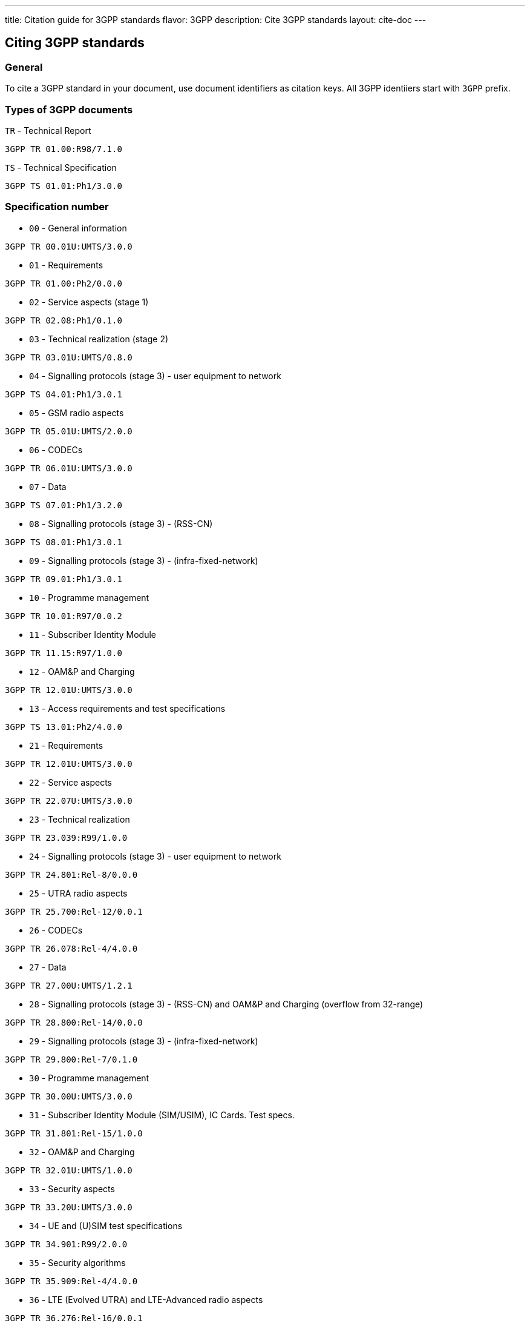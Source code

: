 ---
title: Citation guide for 3GPP standards
flavor: 3GPP
description: Cite 3GPP standards
layout: cite-doc
---

== Citing 3GPP standards

=== General

To cite a 3GPP standard in your document, use document identifiers as citation keys. All 3GPP identiiers start with `3GPP` prefix.

=== Types of 3GPP documents

`TR` - Technical Report

[example]
`3GPP TR 01.00:R98/7.1.0`

`TS` - Technical Specification

[example]
`3GPP TS 01.01:Ph1/3.0.0`

=== Specification number

* `00` - General information

[example]
`3GPP TR 00.01U:UMTS/3.0.0`

* `01` - Requirements

[example]
`3GPP TR 01.00:Ph2/0.0.0`

* `02` - Service aspects (stage 1)

[example]
`3GPP TR 02.08:Ph1/0.1.0`

* `03` - Technical realization (stage 2)

[example]
`3GPP TR 03.01U:UMTS/0.8.0`

* `04` - Signalling protocols (stage 3) - user equipment to network

[example]
`3GPP TS 04.01:Ph1/3.0.1`

* `05` - GSM radio aspects

[example]
`3GPP TR 05.01U:UMTS/2.0.0`

* `06` - CODECs

[example]
`3GPP TR 06.01U:UMTS/3.0.0`

* `07` - Data

[example]
`3GPP TS 07.01:Ph1/3.2.0`

* `08` - Signalling protocols (stage 3) - (RSS-CN)

[example]
`3GPP TS 08.01:Ph1/3.0.1`

* `09` - Signalling protocols (stage 3) - (infra-fixed-network)

[example]
`3GPP TR 09.01:Ph1/3.0.1`

* `10` - Programme management

[example]
`3GPP TR 10.01:R97/0.0.2`

* `11` - Subscriber Identity Module

[example]
`3GPP TR 11.15:R97/1.0.0`

* `12` - OAM&P and Charging

[example]
`3GPP TR 12.01U:UMTS/3.0.0`

* `13` - Access requirements and test specifications

[example]
`3GPP TS 13.01:Ph2/4.0.0`

* `21` - Requirements

[example]
`3GPP TR 12.01U:UMTS/3.0.0`

* `22` - Service aspects

[example]
`3GPP TR 22.07U:UMTS/3.0.0`

* `23` - Technical realization

[example]
`3GPP TR 23.039:R99/1.0.0`

* `24` - Signalling protocols (stage 3) - user equipment to network

[example]
`3GPP TR 24.801:Rel-8/0.0.0`

* `25` - UTRA radio aspects

[example]
`3GPP TR 25.700:Rel-12/0.0.1`

* `26` - CODECs

[example]
`3GPP TR 26.078:Rel-4/4.0.0`

* `27` - Data

[example]
`3GPP TR 27.00U:UMTS/1.2.1`

* `28` - Signalling protocols (stage 3) - (RSS-CN) and OAM&P and Charging (overflow from 32-range)

[example]
`3GPP TR 28.800:Rel-14/0.0.0`

* `29` - Signalling protocols (stage 3) - (infra-fixed-network)

[example]
`3GPP TR 29.800:Rel-7/0.1.0`

* `30` - Programme management

[example]
`3GPP TR 30.00U:UMTS/3.0.0`

* `31` - Subscriber Identity Module (SIM/USIM), IC Cards. Test specs.

[example]
`3GPP TR 31.801:Rel-15/1.0.0`

* `32` - OAM&P and Charging

[example]
`3GPP TR 32.01U:UMTS/1.0.0`

* `33` - Security aspects

[example]
`3GPP TR 33.20U:UMTS/3.0.0`

* `34` - UE and (U)SIM test specifications

[example]
`3GPP TR 34.901:R99/2.0.0`

* `35` - Security algorithms

[example]
`3GPP TR 35.909:Rel-4/4.0.0`

* `36` - LTE (Evolved UTRA) and LTE-Advanced radio aspects

[example]
`3GPP TR 36.276:Rel-16/0.0.1`

* `37` - Multiple radio access technology aspects

[example]
`3GPP TR 37.716-00-00:Rel-16/0.0.1`

* `38` - Radio technology beyond LTE

[example]
`3GPP TR 38.716-01-01:Rel-16/0.0.1`

* `41` - Requirements

[example]
`3GPP TR 41.031:Rel-4/4.0.0`

* `42` - Service aspects (stage 1)

[example]
`3GPP TS 42.009:Rel-4/4.0.0`

* `43` - Technical realization (stage 2)

[example]
`3GPP TS 43.005:Rel-8/8.0.0`

* `44` - Signalling protocols (user equipment to network)

[example]
`3GPP TS 44.001:Rel-4/4.0.0`

* `45` - GSM radio aspects

[example]
`3GPP TS 45.001:Rel-4/4.0.0`

* `46` - CODECs

[example]
`3GPP TS 46.001:Rel-4/4.0.0`

* `47` - Data

* `48` - Signalling protocols (RSS-CN)

[example]
`3GPP TS 48.008:Rel-4/4.6.0`

* `49` - Signalling protocols (infra-fixed-network)

[example]
`3GPP TR 49.001:Rel-4/4.0.0`

* `50` - Programme management

[example]
`3GPP TR 50.059:Rel-4/4.0.0`

* `51` - Subscriber Identity Module

[example]
`3GPP TS 51.011:Rel-4/4.0.0`

* `52` - O&M

[example]
`3GPP TS 52.008:Rel-6/0.1.2`

* `55` - Security algorithms

[example]
`3GPP TR 55.919:R99/3.0.0`
